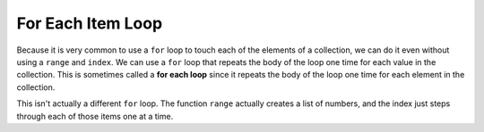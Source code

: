 ..  Copyright (C)  Mark Guzdial, Barbara Ericson, Briana Morrison
    Permission is granted to copy, distribute and/or modify this document
    under the terms of the GNU Free Documentation License, Version 1.3 or
    any later version published by the Free Software Foundation; with
    Invariant Sections being Forward, Prefaces, and Contributor List,
    no Front-Cover Texts, and no Back-Cover Texts.  A copy of the license
    is included in the section entitled "GNU Free Documentation License".

.. setup for automatic question numbering.

.. |bigteachernote| image:: Figures/apple.jpg
    :width: 50px
    :align: top
    :alt: teacher note
    
.. 	qnum::
	:start: 1
	:prefix: csp-16-5-
  
For Each Item Loop
===================

.. index:: 
	pair: loop; for each
	
Because it is very common to use a ``for`` loop to touch each of the elements of a collection, we can do it even without using a ``range`` and ``index``.  We can use a ``for`` loop that repeats the body of the loop one time for each value in the collection.  This is sometimes called a **for each loop** since it repeats the body of the loop one time for each element in the collection.

.. activecode:: For_Each
  :tour_1: "Line by Line Tour"; 1: lst3-line1; 2: lst3-line2; 3: lst3-line3; 4: lst3-line4; 5: lst3-line5; 6: lst3-line6;
  
  myList = [0,1,2,3,"end"]
  for item in myList:
      print(item)
  myString = "MLK"
  for character in myString:
      print(character)

This isn't actually a different ``for`` loop.  The function ``range`` actually creates a list of numbers, and the index just steps through each of those items one at a time.

.. activecode:: For_Each_Range
  :tour_1: "Line by Line Tour"; 1: lst4-line1; 2: lst4-line2; 3: lst4-line3; 4: lst4-line4;
  
  myString = "MLK"
  myList = range(0,len(myString))
  for index in myList:
      print(myString[index])

.. mchoicemf:: 16_5_1_foreachRangeQ
			  :answer_a: We would get an error for doing math in a range function.
			  :answer_b: We would get an error because len(myString)/2 is 7.5 which can't be used in a range.
			  :answer_c: We would get "M L K" printed with one character per line.
			  :answer_d: We would get "M L K " printed with one character per line plus an extra space at the end.
			  :correct: b
			  :feedback_a: You are allowed to do math in a range function.
			  :feedback_b: Dividing 15 by 2 results in 7.5, which can't be used in a range.  
			  :feedback_c: This would be true if dividing by 2 was truncated to 7.
			  :feedback_d: This would be true if 7.5 was rounded to 8, but that doesn't happen.

			   What would happen if we changed line 2 to `myList = range(0,len(myString)/2)`? (Hint: You could try it)
			   		   


